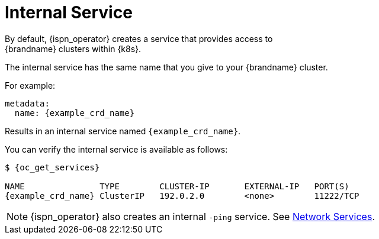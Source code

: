 [id='internal_service-{context}']
= Internal Service
By default, {ispn_operator} creates a service that provides access to
{brandname} clusters within {k8s}.

The internal service has the same name that you give to your {brandname}
cluster.

For example:

[source,yaml,options="nowrap",subs=attributes+]
----
metadata:
  name: {example_crd_name}
----

Results in an internal service named `{example_crd_name}`.

You can verify the internal service is available as follows:

[source,options="nowrap",subs=attributes+]
----
$ {oc_get_services}

NAME               TYPE        CLUSTER-IP       EXTERNAL-IP   PORT(S)
{example_crd_name} ClusterIP   192.0.2.0        <none>        11222/TCP
----

[NOTE]
====
{ispn_operator} also creates an internal `-ping` service. See link:#ref_services-reference[Network Services].
====
